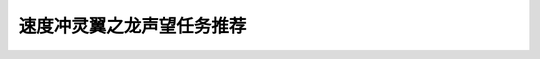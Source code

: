 速度冲灵翼之龙声望任务推荐
===============================================================================
.. image:: 速度冲灵翼之龙声望任务推荐.png